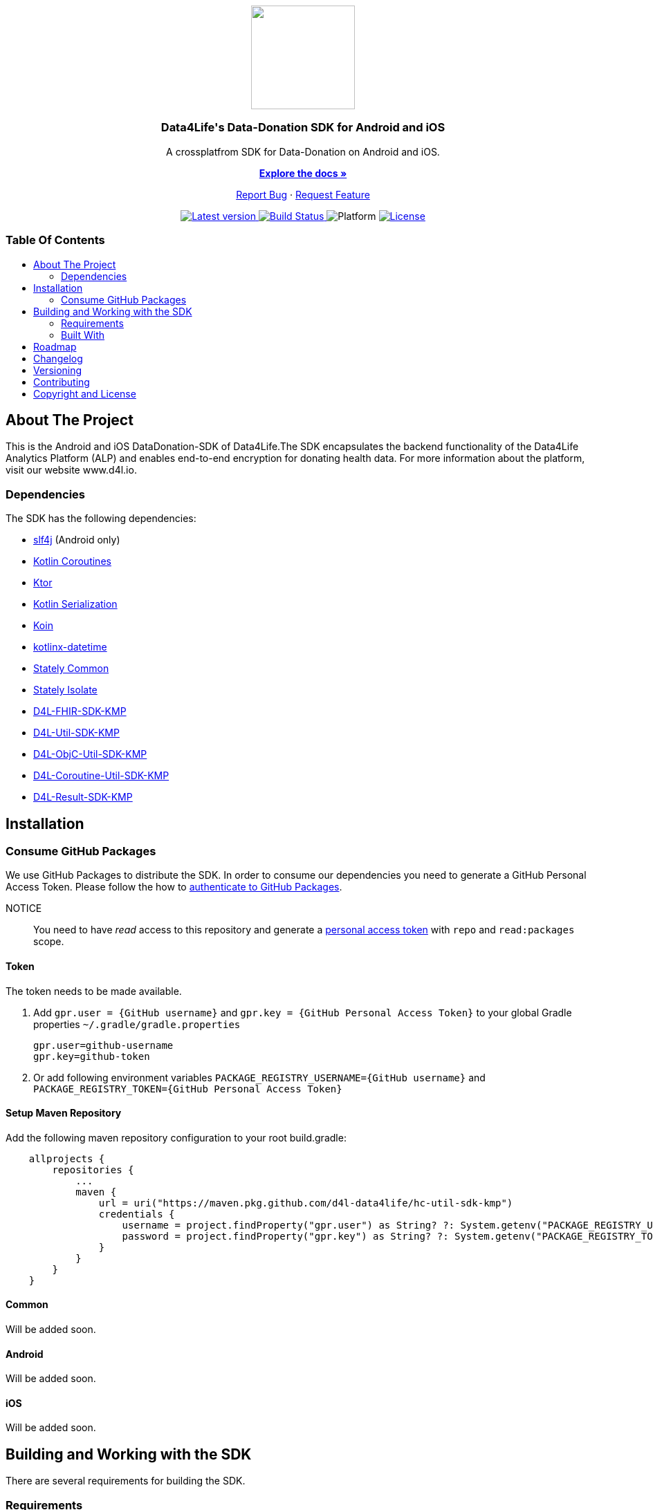 = Data4Life Data-Donation SDK
:library_version: 0.2.0
:doctype: article
:!showtitle:
:toc: macro
:toclevels: 2
:toc-title:
:icons: font
:imagesdir: assets/images
:link-repository: https://github.com/d4l-data4life/hc-data-donation-sdk-kmp
ifdef::env-github[]
:warning-caption: :warning:
:caution-caption: :fire:
:important-caption: :exclamation:
:note-caption: :paperclip:
:tip-caption: :bulb:
endif::[]

++++
<div align="center">
    <p><!-- PROJECT LOGO -->
        <a><img src="assets/images/d4l-logo.svg" width="150"/></a>
    </p>
    <p><!-- PROJECT TITLE -->
        <h3>Data4Life's Data-Donation SDK for Android and iOS</h3>
    </p>
    <p><!-- PROJECT DESCRIPTION -->
        A crossplatfrom SDK for Data-Donation on Android and iOS.
    </p>
    <p><!-- PROJECT DOCUMENTATION -->
        <a href="README.adoc"><strong>Explore the docs »</strong></a>
    </p>
    <p><!-- PROJECT ISSUES/FEATURES -->
        <a href="https://github.com/d4l-data4life/hc-data-donation-sdk-kmp/issues">Report Bug</a>
        ·
        <a href="https://github.com/d4l-data4life/hc-data-donation-sdk-kmp/issues">Request Feature</a>
    </p>
    <p><!-- PROJECT BADGES see badges.adoc how to change them -->
        <a href="https://github.com/d4l-data4life/hc-data-donation-sdk-kmp/releases">
            <img src="assets/images/badge-release-latest.svg" alt="Latest version"/>
        </a>
        <a href="https://github.com/d4l-data4life/hc-data-donation-sdk-kmp/actions">
            <img src="https://github.com/d4l-data4life/hc-data-donation-sdk-kmp/actions/workflows/d4l-ci-latest-version.yml/badge.svg" alt="Build Status"/>
        </a>
        <a>
            <img src="assets/images/badge-platform-support.svg" alt="Platform"/>
        </a>
        <a href="LICENSE">
            <img src="assets/images/badge-license.svg" alt="License"/>
        </a>
    </p>
</div>
++++

[discrete]
=== Table Of Contents
toc::[]

== About The Project

This is the Android and iOS DataDonation-SDK of Data4Life.The SDK encapsulates the backend functionality of the Data4Life Analytics Platform (ALP) and enables end-to-end encryption for donating health data. For more information about the platform, visit our website www.d4l.io.

=== Dependencies

The SDK has the following dependencies:

* link:http://www.slf4j.org/[slf4j] (Android only)
* link:https://github.com/Kotlin/kotlinx.coroutines[Kotlin Coroutines]
* link:https://ktor.io/[Ktor]
* link:https://github.com/Kotlin/kotlinx.serialization[Kotlin Serialization]
* link:https://github.com/InsertKoinIO/koin[Koin]
* link:https://github.com/Kotlin/kotlinx-datetime[kotlinx-datetime]
* link:https://github.com/touchlab/Stately[Stately Common]
* link:https://github.com/touchlab/Stately[Stately Isolate]
* link:https://github.com/d4l-data4life/hc-fhir-sdk-kmp[D4L-FHIR-SDK-KMP]
* link:https://github.com/d4l-data4life/hc-util-sdk-kmp[D4L-Util-SDK-KMP]
* link:https://github.com/d4l-data4life/hc-objc-util-sdk-kmp[D4L-ObjC-Util-SDK-KMP]
* link:https://github.com/d4l-data4life/hc-coroutine-util-sdk-kmp[D4L-Coroutine-Util-SDK-KMP]
* link:https://github.com/d4l-data4life/hc-result-sdk-kmp[D4L-Result-SDK-KMP]

== Installation

=== Consume GitHub Packages

We use GitHub Packages to distribute the SDK. In order to consume our dependencies you need to generate a GitHub Personal Access Token. Please follow the how to link:https://docs.github.com/en/packages/learn-github-packages/introduction-to-github-packages#authenticating-to-github-packages[authenticate to GitHub Packages, window="_blank"].

NOTICE:: You need to have _read_ access to this repository and generate a https://github.com/settings/tokens/new/[personal access token] with `repo` and `read:packages` scope.

==== Token

The token needs to be made available.

. Add `gpr.user = {GitHub username}` and `gpr.key = {GitHub Personal Access Token}` to your global Gradle properties `~/.gradle/gradle.properties`

    gpr.user=github-username
    gpr.key=github-token

. Or add following environment variables `PACKAGE_REGISTRY_USERNAME={GitHub username}` and `PACKAGE_REGISTRY_TOKEN={GitHub Personal Access Token}`

==== Setup Maven Repository

Add the following maven repository configuration to your root build.gradle:

[source, Gradle]
----
    allprojects {
        repositories {
            ...
            maven {
                url = uri("https://maven.pkg.github.com/d4l-data4life/hc-util-sdk-kmp")
                credentials {
                    username = project.findProperty("gpr.user") as String? ?: System.getenv("PACKAGE_REGISTRY_USERNAME")
                    password = project.findProperty("gpr.key") as String? ?: System.getenv("PACKAGE_REGISTRY_TOKEN")
                }
            }
        }
    }
----

==== Common

Will be added soon.

==== Android

Will be added soon.

==== iOS

Will be added soon.

== Building and Working with the SDK

There are several requirements for building the SDK.

=== Requirements

* Android 6.0 (API 23) to Android 11 (API 30)
* Kotlin 1.4.32
* Java 8 link:https://developer.android.com/studio/write/java8-support[Limitations] link:https://jakewharton.com/d8-library-desugaring/[Desugaring]
* Gradle 6.8.3
* link:https://developer.android.com/studio#downloads[Android Studio 4.2.2]
* Android Emulator 23 - 30

For the iOS example app is also required:

* Xcode 12.5+

=== Built With

* link:https://kotlinlang.org/docs/reference/mpp-intro.html[Kotlin Multiplatform]

== Roadmap

Will be added soon.

== Changelog

See link:CHANGELOG.adoc[changelog]

== Versioning

We use http://semver.org/[Semantic Versioning] as a guideline for our versioning.

Releases use this format: `{major}.{minor}.{patch}`

* Breaking changes bump `{major}` and reset `{minor}` & `{patch}`
* Backward compatible changes bump `{minor}` and reset `{patch}`
* Bug fixes bump `{patch}`

== Contributing

You want to help or share a proposal? You have a specific problem? Read the following:

* link:CODE-OF-CONDUCT.adoc[Code of conduct] for details on our code of conduct.
* link:CONTRIBUTING.adoc[Contributing] for details about how to report bugs and propose features.
* link:DEVELOPING.adoc[Developing] for details about our development process and how to build and test the project.

== Copyright and License

Copyright (c) 2021 D4L data4life gGmbH / All rights reserved. Please refer to our link:LICENSE[License] for further details.
